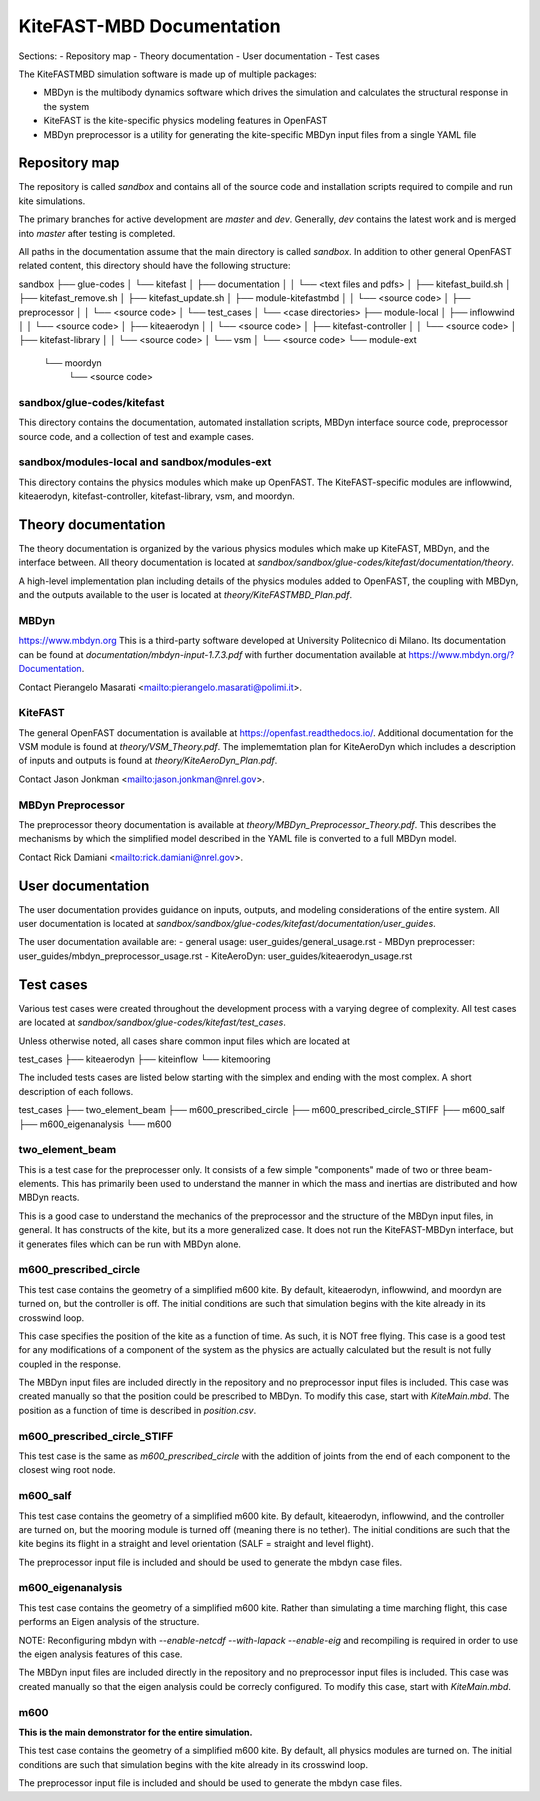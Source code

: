 
KiteFAST-MBD Documentation
==========================
Sections:
- Repository map
- Theory documentation
- User documentation
- Test cases

The KiteFASTMBD simulation software is made up of multiple packages:

- MBDyn is the multibody dynamics software which drives the simulation and
  calculates the structural response in the system
- KiteFAST is the kite-specific physics modeling features in OpenFAST
- MBDyn preprocessor is a utility for generating the kite-specific MBDyn
  input files from a single YAML file

Repository map
~~~~~~~~~~~~~~
The repository is called `sandbox` and contains all of the source code
and installation scripts required to compile and run kite simulations.

The primary branches for active development are `master` and `dev`. Generally,
`dev` contains the latest work and is merged into `master` after testing
is completed.

All paths in the documentation assume that the main directory is
called `sandbox`. In addition to other general OpenFAST related content,
this directory should have the following structure:

sandbox
├── glue-codes
│   └── kitefast
│       ├── documentation
│       │   └── <text files and pdfs>
│       ├── kitefast_build.sh
│       ├── kitefast_remove.sh
│       ├── kitefast_update.sh
│       ├── module-kitefastmbd
│       │   └── <source code>
│       ├── preprocessor
│       │   └── <source code>
│       └── test_cases
│           └── <case directories>
├── module-local
│   ├── inflowwind
│   │   └── <source code>
│   ├── kiteaerodyn
│   │   └── <source code>
│   ├── kitefast-controller
│   │   └── <source code>
│   ├── kitefast-library
│   │   └── <source code>
│   └── vsm
│       └── <source code>
└── module-ext
    └── moordyn
        └── <source code>

sandbox/glue-codes/kitefast
---------------------------
This directory contains the documentation, automated installation scripts,
MBDyn interface source code, preprocessor source code, and a collection of
test and example cases.

sandbox/modules-local and sandbox/modules-ext
---------------------------------------------
This directory contains the physics modules which make up OpenFAST. The
KiteFAST-specific modules are inflowwind, kiteaerodyn, kitefast-controller,
kitefast-library, vsm, and moordyn.


Theory documentation
~~~~~~~~~~~~~~~~~~~~
The theory documentation is organized by the various physics modules which
make up KiteFAST, MBDyn, and the interface between. All theory documentation
is located at `sandbox/sandbox/glue-codes/kitefast/documentation/theory`.

A high-level implementation plan including details of the physics modules
added to OpenFAST, the coupling with MBDyn, and the outputs available to
the user is located at `theory/KiteFASTMBD_Plan.pdf`.

MBDyn
-----
https://www.mbdyn.org
This is a third-party software developed at University Politecnico di Milano.
Its documentation can be found at `documentation/mbdyn-input-1.7.3.pdf` with
further documentation available at https://www.mbdyn.org/?Documentation.

Contact Pierangelo Masarati <mailto:pierangelo.masarati@polimi.it>.

KiteFAST
--------
The general OpenFAST documentation is available at
https://openfast.readthedocs.io/.
Additional documentation for the VSM module is found at
`theory/VSM_Theory.pdf`. The implememtation plan for KiteAeroDyn which includes
a description of inputs and outputs is found at `theory/KiteAeroDyn_Plan.pdf`.

Contact Jason Jonkman <mailto:jason.jonkman@nrel.gov>.

MBDyn Preprocessor
------------------
The preprocessor theory documentation is available at
`theory/MBDyn_Preprocessor_Theory.pdf`. This describes the mechanisms by which
the simplified model described in the YAML file is converted to a full MBDyn
model.

Contact Rick Damiani <mailto:rick.damiani@nrel.gov>.


User documentation
~~~~~~~~~~~~~~~~~~
The user documentation provides guidance on inputs, outputs, and modeling
considerations of the entire system. All user documentation
is located at `sandbox/sandbox/glue-codes/kitefast/documentation/user_guides`.

The user documentation available are:
- general usage: user_guides/general_usage.rst
- MBDyn preprocesser: user_guides/mbdyn_preprocessor_usage.rst
- KiteAeroDyn: user_guides/kiteaerodyn_usage.rst


Test cases
~~~~~~~~~~
Various test cases were created throughout the development process with a
varying degree of complexity. All test cases are located at
`sandbox/sandbox/glue-codes/kitefast/test_cases`.

Unless otherwise noted, all cases share common input files which are located at

test_cases
├── kiteaerodyn
├── kiteinflow
└── kitemooring

The included tests cases are listed below starting with the simplex and ending
with the most complex. A short description of each follows.

test_cases
├── two_element_beam
├── m600_prescribed_circle
├── m600_prescribed_circle_STIFF
├── m600_salf
├── m600_eigenanalysis
└── m600

two_element_beam
----------------
This is a test case for the preprocesser only. It consists of a few simple
"components" made of two or three beam-elements. This has primarily been used
to understand the manner in which the mass and inertias are distributed and
how MBDyn reacts.

This is a good case to understand the mechanics of the preprocessor and the
structure of the MBDyn input files, in general. It has constructs of the kite,
but its a more generalized case. It does not run the KiteFAST-MBDyn interface,
but it generates files which can be run with MBDyn alone.

m600_prescribed_circle
----------------------
This test case contains the geometry of a simplified m600 kite. By default,
kiteaerodyn, inflowwind, and  moordyn are turned on, but the controller is off.
The initial conditions are such that simulation begins with the kite already in
its crosswind loop.

This case specifies the position of the kite as a function of time. As such, it
is NOT free flying. This case is a good test for any modifications of a
component of the system as the physics are actually calculated but the result
is not fully coupled in the response.

The MBDyn input files are included directly in the repository and no
preprocessor input files is included. This case was created manually so that
the position could be prescribed to MBDyn. To modify this case, start with
`KiteMain.mbd`. The position as a function of time is described in
`position.csv`.

m600_prescribed_circle_STIFF
----------------------------
This test case is the same as `m600_prescribed_circle` with the addition of
joints from the end of each component to the closest wing root node.

m600_salf
---------
This test case contains the geometry of a simplified m600 kite. By default,
kiteaerodyn, inflowwind, and the controller are turned on, but the mooring
module is turned off (meaning there is no tether). The initial conditions
are such that the kite begins its flight in a straight and level orientation
(SALF = straight and level flight).

The preprocessor input file is included and should be used to generate the
mbdyn case files.

m600_eigenanalysis
------------------
This test case contains the geometry of a simplified m600 kite. Rather than
simulating a time marching flight, this case performs an Eigen analysis of the
structure.

NOTE: Reconfiguring mbdyn with `--enable-netcdf --with-lapack --enable-eig` and
recompiling is required in order to use the eigen analysis features of this
case.

The MBDyn input files are included directly in the repository and no
preprocessor input files is included. This case was created manually so that
the eigen analysis could be correcly configured. To modify this case, start
with `KiteMain.mbd`.

m600
----
**This is the main demonstrator for the entire simulation.**

This test case contains the geometry of a simplified m600 kite. By default, all
physics modules are turned on. The initial conditions are such that simulation
begins with the kite already in its crosswind loop.

The preprocessor input file is included and should be used to generate the
mbdyn case files.

